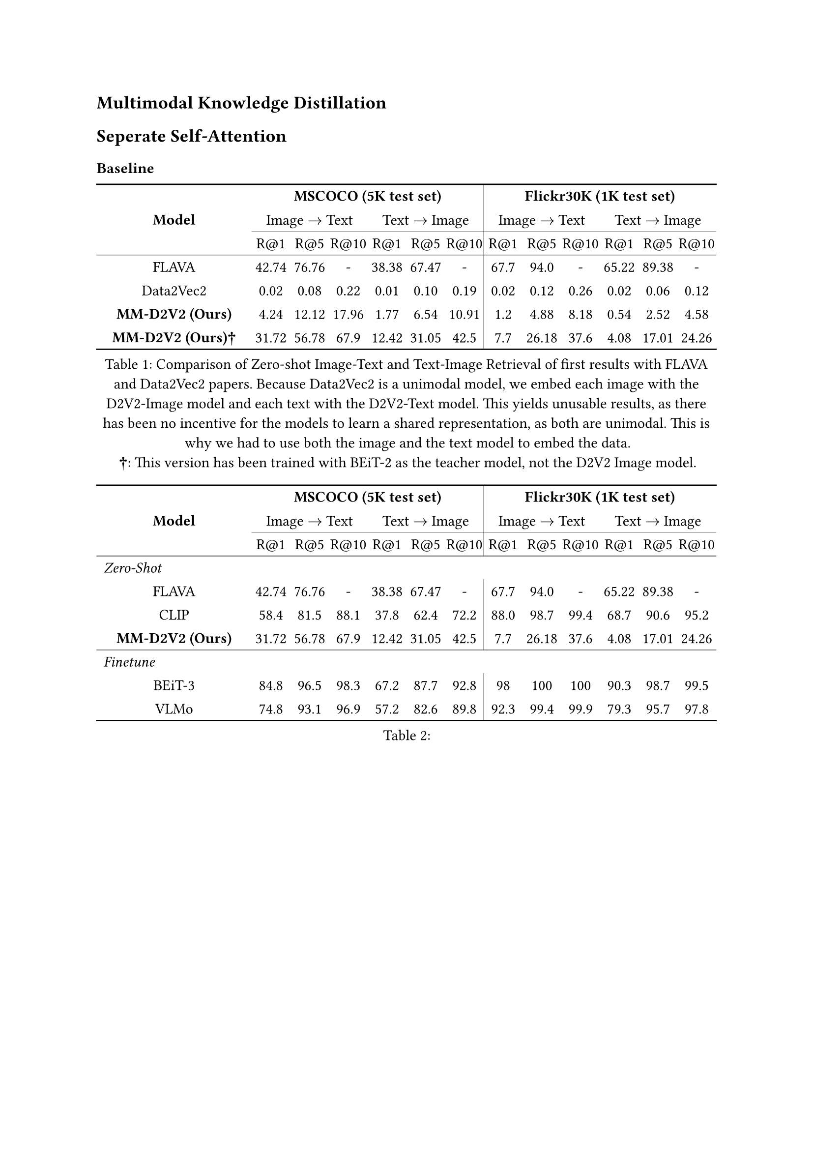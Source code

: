 == Multimodal Knowledge Distillation
== Seperate Self-Attention

=== Baseline

#figure(
  table(
  columns: (25%, auto, auto, auto, auto, auto, auto, auto, auto, auto, auto, auto, auto),
    stroke: none,
    table.hline(),
    table.header(
      table.cell(rowspan: 3, colspan: 1, align:horizon, [*Model*]),
      table.cell(colspan: 6, [*MSCOCO (5K test set)*]),
      table.cell(colspan: 6, [*Flickr30K (1K test set)*]),
      table.cell(colspan: 3, [Image $arrow.r$ Text]),
      table.cell(colspan: 3, [Text $arrow.r$ Image]),
      table.vline(stroke: .4pt),
      table.cell(colspan: 3, [Image $arrow.r$ Text]),
      table.cell(colspan: 3, [Text $arrow.r$ Image]),
      table.hline(start: 1, end: 4, stroke: .2pt),
      table.hline(start: 4, end: 7, stroke: .2pt),
      table.hline(start: 7, end: 10, stroke: .2pt),
      table.hline(start: 10, end: 13, stroke: .2pt),
      [R@1], [R@5], [R@10], [R@1], [R@5], [R@10], [R@1], [R@5], [R@10], [R@1], [R@5], [R@10]
    ),
    table.hline(stroke: .4pt),
    [FLAVA], [42.74], [76.76], [-], [38.38], [67.47], [-], [67.7], [94.0], [-], [65.22], [89.38], [-],
    [Data2Vec2], [0.02], [0.08], [0.22], [0.01], [0.10], [0.19], [0.02], [0.12], [0.26], [0.02], [0.06], [0.12],
    [*MM-D2V2 (Ours)*], [4.24], [12.12], [17.96], [1.77], [6.54], [10.91], [1.2], [4.88], [8.18], [0.54], [2.52], [4.58],
    [*MM-D2V2 (Ours)†*], [31.72], [56.78], [67.9], [12.42], [31.05], [42.5], [7.7], [26.18], [37.6], [4.08], [17.01], [24.26],
    table.hline(),
  ),
  caption: [Comparison of Zero-shot Image-Text and Text-Image Retrieval of first results with FLAVA and Data2Vec2 papers. Because Data2Vec2 is a unimodal model, we embed each image with the D2V2-Image model and each text with the D2V2-Text model. This yields unusable results, as there has been no incentive for the models to learn a shared representation, as both are unimodal. This is why we had to use both the image and the text model to embed the data. \ *†*: This version has been trained with BEiT-2 as the teacher model, not the D2V2 Image model.],
)<image_text_retrieval_1>


#figure(
  table(
  columns: (25%, auto, auto, auto, auto, auto, auto, auto, auto, auto, auto, auto, auto),
    stroke: none,
    table.hline(),
    table.header(
      table.cell(rowspan: 3, colspan: 1, align:horizon, [*Model*]),
      table.cell(colspan: 6, [*MSCOCO (5K test set)*]),
      table.cell(colspan: 6, [*Flickr30K (1K test set)*]),
      table.cell(colspan: 3, [Image $arrow.r$ Text]),
      table.cell(colspan: 3, [Text $arrow.r$ Image]),
      table.vline(stroke: .4pt),
      table.cell(colspan: 3, [Image $arrow.r$ Text]),
      table.cell(colspan: 3, [Text $arrow.r$ Image]),
      table.hline(start: 1, end: 4, stroke: .2pt),
      table.hline(start: 4, end: 7, stroke: .2pt),
      table.hline(start: 7, end: 10, stroke: .2pt),
      table.hline(start: 10, end: 13, stroke: .2pt),
      [R@1], [R@5], [R@10], [R@1], [R@5], [R@10], [R@1], [R@5], [R@10], [R@1], [R@5], [R@10]
    ),
    table.hline(stroke: .4pt),
    table.cell([_Zero-Shot_], align: left), table.cell(colspan: 12, []),
    [FLAVA], [42.74], [76.76], [-], [38.38], [67.47], [-], [67.7], [94.0], [-], [65.22], [89.38], [-],
    [CLIP], [58.4], [81.5], [88.1], [37.8], [62.4], [72.2], [88.0],[98.7], [99.4], [68.7], [90.6], [95.2],
    [*MM-D2V2 (Ours)*], [31.72], [56.78], [67.9], [12.42], [31.05], [42.5], [7.7], [26.18], [37.6], [4.08], [17.01], [24.26],
    table.hline(stroke: .4pt),
    table.cell([_Finetune_], align: left), table.cell(colspan: 12, []),
    [BEiT-3], [84.8], [96.5],[98.3], [67.2], [87.7], [92.8], [98], [100], [100], [90.3], [98.7], [99.5],
    [VLMo], [74.8], [93.1], [96.9], [57.2], [82.6], [89.8], [92.3], [99.4], [99.9], [79.3], [95.7], [97.8],
    table.hline(),
  ),
  caption: [],
)<image_text_retrieval_2>
